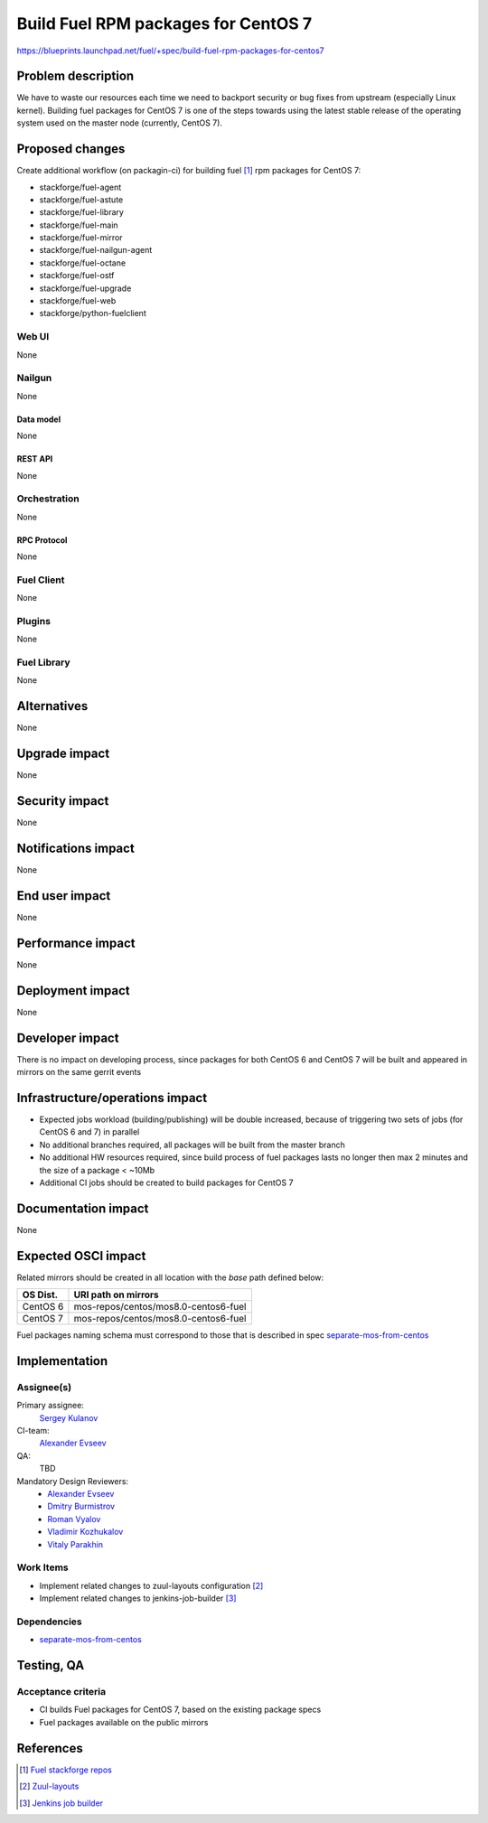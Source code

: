 ..
 This work is licensed under a Creative Commons Attribution 3.0 Unported
 License.

 http://creativecommons.org/licenses/by/3.0/legalcode

====================================
Build Fuel RPM packages for CentOS 7
====================================

https://blueprints.launchpad.net/fuel/+spec/build-fuel-rpm-packages-for-centos7


--------------------
Problem description
--------------------

We have to waste our resources each time we need to backport security or bug
fixes from upstream (especially Linux kernel). Building fuel packages for
CentOS 7 is one of the steps towards using the latest stable release of the
operating system used on the master node (currently, CentOS 7).


----------------
Proposed changes
----------------

Create additional workflow (on packagin-ci) for building fuel [1]_ rpm packages
for CentOS 7:

* stackforge/fuel-agent
* stackforge/fuel-astute
* stackforge/fuel-library
* stackforge/fuel-main
* stackforge/fuel-mirror
* stackforge/fuel-nailgun-agent
* stackforge/fuel-octane
* stackforge/fuel-ostf
* stackforge/fuel-upgrade
* stackforge/fuel-web
* stackforge/python-fuelclient


Web UI
======

None


Nailgun
=======

None


Data model
----------

None


REST API
--------

None


Orchestration
=============

None


RPC Protocol
------------

None


Fuel Client
===========

None


Plugins
=======

None


Fuel Library
============

None


------------
Alternatives
------------

None


--------------
Upgrade impact
--------------

None


---------------
Security impact
---------------

None


--------------------
Notifications impact
--------------------

None


---------------
End user impact
---------------

None


------------------
Performance impact
------------------

None


-----------------
Deployment impact
-----------------

None


----------------
Developer impact
----------------

There is no impact on developing process, since packages for both CentOS 6
and CentOS 7 will be built and appeared in mirrors on the same gerrit events


--------------------------------
Infrastructure/operations impact
--------------------------------

* Expected jobs workload (building/publishing) will be double increased,
  because of triggering two sets of jobs (for CentOS 6 and 7) in parallel

* No additional branches required, all packages will be built from the master
  branch

* No additional HW resources required, since build process of fuel packages
  lasts no longer then max 2 minutes and the size of a package < ~10Mb

* Additional CI jobs should be created to build packages for CentOS 7


--------------------
Documentation impact
--------------------

None


--------------------
Expected OSCI impact
--------------------

Related mirrors should be created in all location with the `base` path defined
below:

+----------+---------------------------------------+
| OS Dist. |          URI path on mirrors          |
+==========+=======================================+
| CentOS 6 | mos-repos/centos/mos8.0-centos6-fuel  |
+----------+---------------------------------------+
| CentOS 7 | mos-repos/centos/mos8.0-centos6-fuel  |
+----------+---------------------------------------+

Fuel packages naming schema must correspond to those that is described in spec
`separate-mos-from-centos`_


--------------
Implementation
--------------

Assignee(s)
===========

Primary assignee:
  `Sergey Kulanov`_

CI-team:
  `Alexander Evseev`_

QA:
  TBD

Mandatory Design Reviewers:
  - `Alexander Evseev`_
  - `Dmitry Burmistrov`_
  - `Roman Vyalov`_
  - `Vladimir Kozhukalov`_
  - `Vitaly Parakhin`_


Work Items
==========

* Implement related changes to zuul-layouts configuration [2]_

* Implement related changes to jenkins-job-builder [3]_


Dependencies
============

* `separate-mos-from-centos`_


------------
Testing, QA
------------


Acceptance criteria
===================

* CI builds Fuel packages for CentOS 7, based on the existing package specs

* Fuel packages available on the public mirrors


----------
References
----------

.. _`Alexander Evseev`: https://launchpad.net/~aevseev-h
.. _`Dmitry Burmistrov`: https://launchpad.net/~dburmistrov
.. _`Roman Vyalov`: https://launchpad.net/~r0mikiam
.. _`Sergey Kulanov`: https://launchpad.net/~skulanov
.. _`Vladimir Kozhukalov`: https://launchpad.net/~kozhukalov
.. _`Vitaly Parakhin`: https://launchpad.net/~vparakhin

.. _separate-mos-from-centos: https://review.openstack.org/#/c/205109

.. [1] `Fuel stackforge repos <https://github.com/stackforge/>`_
.. [2] `Zuul-layouts <https://review.fuel-infra.org/#/admin/projects/fuel-infra/zuul-layouts>`_
.. [3] `Jenkins job builder <https://github.com/fuel-infra/jenkins-jobs>`_
